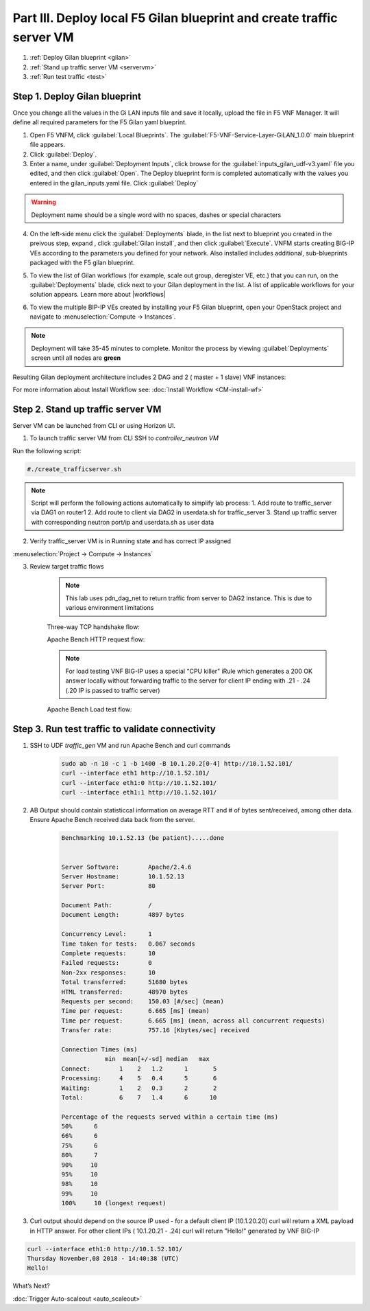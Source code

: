 Part III. Deploy local F5 Gilan blueprint and create traffic server VM
======================================================================

1. :ref:`Deploy Gilan blueprint <gilan>`
2. :ref:`Stand up traffic server VM <servervm>`
3. :ref:`Run test traffic <test>`

.. _gilan:

Step 1. Deploy Gilan blueprint
------------------------------

Once you change all the values in the Gi LAN inputs file and save it locally, upload the file in F5 VNF Manager. It will
define all required parameters for the F5 Gilan yaml blueprint.

1.	Open F5 VNFM, click :guilabel:`Local Blueprints`. The :guilabel:`F5-VNF-Service-Layer-GiLAN_1.0.0` main blueprint file appears.

2.  Click :guilabel:`Deploy`.

3.	Enter a name, under :guilabel:`Deployment Inputs`, click |clip_deploy| browse for the :guilabel:`inputs_gilan_udf-v3.yaml` file you edited, and then click :guilabel:`Open`. The Deploy blueprint form is completed automatically with the values you entered in the gilan_inputs.yaml file. Click :guilabel:`Deploy`

.. warning:: Deployment name should be a single word with no spaces, dashes or special characters

4.  On the left-side menu click the :guilabel:`Deployments` blade, in the list next to blueprint you created in the preivous step, expand |menuIcon_deploy|, click :guilabel:`Gilan install`, and then click :guilabel:`Execute`. VNFM starts creating BIG-IP VEs according to the parameters you defined for your network. Also installed includes additional, sub-blueprints packaged with the F5 gilan blueprint.

.. image:: images/gilan_install2.png

5.	To view the list of Gilan workflows (for example, scale out group, deregister VE, etc.) that you can run, on the :guilabel:`Deployments` blade, click |menuIcon_deploy| next to your Gilan deployment in the list. A list of applicable workflows for your solution appears. Learn more about |workflows|

.. image:: images/run_wf2.png UPDATE THIS

6.	To view the multiple BIP-IP VEs created by installing your F5 Gilan blueprint, open your OpenStack project and navigate to :menuselection:`Compute -> Instances`.

.. image:: images/os_instances.png

.. |menuIcon_deploy| image:: images/menuIcon.png

.. note:: Deployment will take 35-45 minutes to complete. Monitor the process by viewing :guilabel:`Deployments` screen until all nodes are **green**

Resulting Gilan deployment architecture includes 2 DAG and 2 ( master + 1 slave) VNF instances:

.. image:: images/arch_depl2.png

.. image:: images/wf_complete.png

.. |clip_deploy| image:: images/clip.png


For more information about Install Workflow see:
:doc:`Install Workflow <CM-install-wf>`


.. _servervm:

Step 2. Stand up traffic server VM
----------------------------------

Server VM can be launched from CLI or using Horizon UI.

1. To launch traffic server VM from CLI SSH to `controller_neutron VM`

.. image:: images/controller_shortcut.png

Run the following script:

.. code-block:: console

    #./create_trafficserver.sh

.. note:: Script will perform the following actions automatically to simplify lab process:
    1. Add route to traffic_server via DAG1 on router1
    2. Add route to client via DAG2 in userdata.sh for traffic_server
    3. Stand up traffic server with corresponding neutron port/ip and userdata.sh as user data

2. Verify traffic_server VM is in Running state and has correct IP assigned

:menuselection:`Project -> Compute -> Instances`

.. image:: images/traffic_server_vm.png


3. Review target traffic flows

    .. note:: This lab uses pdn_dag_net to return traffic from server to DAG2 instance. This is due to various environment limitations
    
    .. image:: images/networking2.png

    Three-way TCP handshake flow:

    .. image:: images/tcp_3_way2.png

    Apache Bench HTTP request flow:

    .. image:: images/ab_flow2.png
    
    .. note:: For load testing VNF BIG-IP uses a special "CPU killer" iRule which generates a 200 OK answer locally without forwarding traffic to the server for client IP ending with .21 - .24 (.20 IP is passed to traffic server)
    
    Apache Bench Load test flow:

    .. image:: images/ab_load.png

.. _test:

Step 3. Run test traffic to validate connectivity
-------------------------------------------------

1. SSH to UDF `traffic_gen` VM and run Apache Bench and curl commands

    .. code-block:: console

        sudo ab -n 10 -c 1 -b 1400 -B 10.1.20.2[0-4] http://10.1.52.101/
        curl --interface eth1 http://10.1.52.101/
        curl --interface eth1:0 http://10.1.52.101/
        curl --interface eth1:1 http://10.1.52.101/

2. AB Output should contain statisticcal information on average RTT and # of bytes sent/received, among other data. Ensure Apache Bench received data back from the server.

    .. code-block:: console

        Benchmarking 10.1.52.13 (be patient).....done


        Server Software:        Apache/2.4.6
        Server Hostname:        10.1.52.13
        Server Port:            80

        Document Path:          /
        Document Length:        4897 bytes

        Concurrency Level:      1
        Time taken for tests:   0.067 seconds
        Complete requests:      10
        Failed requests:        0
        Non-2xx responses:      10
        Total transferred:      51680 bytes
        HTML transferred:       48970 bytes
        Requests per second:    150.03 [#/sec] (mean)
        Time per request:       6.665 [ms] (mean)
        Time per request:       6.665 [ms] (mean, across all concurrent requests)
        Transfer rate:          757.16 [Kbytes/sec] received

        Connection Times (ms)
                    min  mean[+/-sd] median   max
        Connect:        1    2   1.2      1       5
        Processing:     4    5   0.4      5       6
        Waiting:        1    2   0.3      2       2
        Total:          6    7   1.4      6      10
        
        Percentage of the requests served within a certain time (ms)
        50%      6
        66%      6
        75%      6
        80%      7
        90%     10
        95%     10
        98%     10
        99%     10
        100%     10 (longest request)

3. Curl output should depend on the source IP used - for a default client IP (10.1.20.20) curl will return a XML payload in HTTP answer. For other client IPs ( 10.1.20.21 - .24) curl will return "Hello!" generated by VNF BIG-IP

.. code-block:: console

    curl --interface eth1:0 http://10.1.52.101/
    Thursday November,08 2018 - 14:40:38 (UTC)
    Hello!



.. |source_deploy| raw:: html

    <a href="https://docs.openstack.org/horizon/rocky/user/launch-instances.html" target="_blank">Source</a>

.. |flavors_deploy| raw:: html

    <a href="https://docs.openstack.org/horizon/rocky/admin/manage-flavors.html" target="_blank">Flavors</a>

.. |networks_deploy| raw:: html

    <a href="https://docs.openstack.org/horizon/rocky/user/create-networks.html" target="_blank">Networks</a>

.. |sg_deploy| raw:: html

    <a href="https://docs.openstack.org/horizon/rocky/user/configure-access-and-security-for-instances.html" target="_blank">Security Groups</a>

.. |kp_deploy| raw:: html

    <a href="https://docs.openstack.org/horizon/rocky/user/configure-access-and-security-for-instances.html#keypair-add" target="_blank">Key Pair</a>

.. |srvInst_deploy| raw:: html

    <a href="https://docs.openstack.org/horizon/rocky/user/launch-instances.html" target="_blank">Create and name a Traffic Server instance</a>

.. |conf| raw:: html

    <a href="https://docs.openstack.org/horizon/latest/user/launch-instances.html" target="_blank">Configuration</a>

.. |workflows| raw:: html

    <a href="https://clouddocs.f5.com/cloud/nfv/latest/use.html#run-workflows" target="_blank">Run Workflows</a>


What’s Next?

:doc:`Trigger Auto-scaleout <auto_scaleout>`